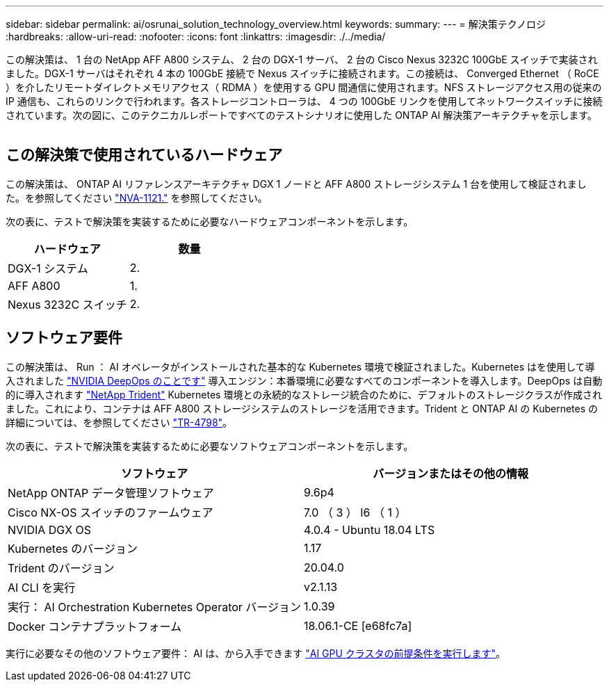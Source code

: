 ---
sidebar: sidebar 
permalink: ai/osrunai_solution_technology_overview.html 
keywords:  
summary:  
---
= 解決策テクノロジ
:hardbreaks:
:allow-uri-read: 
:nofooter: 
:icons: font
:linkattrs: 
:imagesdir: ./../media/


[role="lead"]
この解決策は、 1 台の NetApp AFF A800 システム、 2 台の DGX-1 サーバ、 2 台の Cisco Nexus 3232C 100GbE スイッチで実装されました。DGX-1 サーバはそれぞれ 4 本の 100GbE 接続で Nexus スイッチに接続されます。この接続は、 Converged Ethernet （ RoCE ）を介したリモートダイレクトメモリアクセス（ RDMA ）を使用する GPU 間通信に使用されます。NFS ストレージアクセス用の従来の IP 通信も、これらのリンクで行われます。各ストレージコントローラは、 4 つの 100GbE リンクを使用してネットワークスイッチに接続されています。次の図に、このテクニカルレポートですべてのテストシナリオに使用した ONTAP AI 解決策アーキテクチャを示します。

image:osrunai_image2.png[""]



== この解決策で使用されているハードウェア

この解決策は、 ONTAP AI リファレンスアーキテクチャ DGX 1 ノードと AFF A800 ストレージシステム 1 台を使用して検証されました。を参照してください https://www.netapp.com/us/media/nva-1121-design.pdf["NVA-1121."^] を参照してください。

次の表に、テストで解決策を実装するために必要なハードウェアコンポーネントを示します。

|===
| ハードウェア | 数量 


| DGX-1 システム | 2. 


| AFF A800 | 1. 


| Nexus 3232C スイッチ | 2. 
|===


== ソフトウェア要件

この解決策は、 Run ： AI オペレータがインストールされた基本的な Kubernetes 環境で検証されました。Kubernetes はを使用して導入されました https://github.com/NVIDIA/deepops["NVIDIA DeepOps のことです"^] 導入エンジン：本番環境に必要なすべてのコンポーネントを導入します。DeepOps は自動的に導入されます https://netapp.io/persistent-storage-provisioner-for-kubernetes/["NetApp Trident"^] Kubernetes 環境との永続的なストレージ統合のために、デフォルトのストレージクラスが作成されました。これにより、コンテナは AFF A800 ストレージシステムのストレージを活用できます。Trident と ONTAP AI の Kubernetes の詳細については、を参照してください https://www.netapp.com/us/media/tr-4798.pdf["TR-4798"^]。

次の表に、テストで解決策を実装するために必要なソフトウェアコンポーネントを示します。

|===
| ソフトウェア | バージョンまたはその他の情報 


| NetApp ONTAP データ管理ソフトウェア | 9.6p4 


| Cisco NX-OS スイッチのファームウェア | 7.0 （ 3 ） I6 （ 1 ） 


| NVIDIA DGX OS | 4.0.4 - Ubuntu 18.04 LTS 


| Kubernetes のバージョン | 1.17 


| Trident のバージョン | 20.04.0 


| AI CLI を実行 | v2.1.13 


| 実行： AI Orchestration Kubernetes Operator バージョン | 1.0.39 


| Docker コンテナプラットフォーム | 18.06.1-CE [e68fc7a] 
|===
実行に必要なその他のソフトウェア要件： AI は、から入手できます https://docs.run.ai/Administrator/Cluster-Setup/Run-AI-GPU-Cluster-Prerequisites/["AI GPU クラスタの前提条件を実行します"^]。
